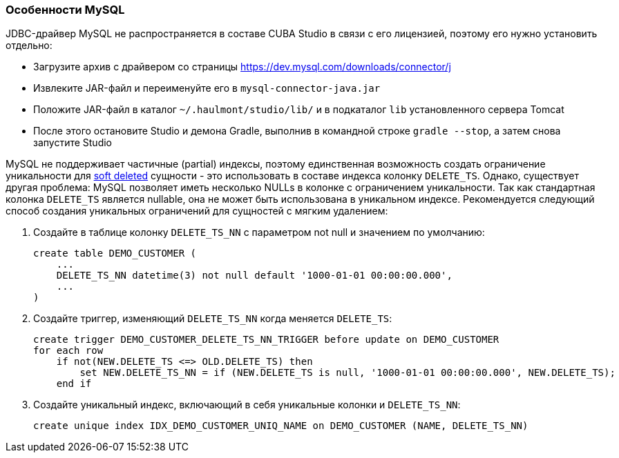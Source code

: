 :sourcesdir: ../../../source

[[db_mysql_features]]
=== Особенности MySQL

JDBC-драйвер MySQL не распространяется в составе CUBA Studio в связи с его лицензией, поэтому его нужно установить отдельно:

* Загрузите архив с драйвером со страницы https://dev.mysql.com/downloads/connector/j

* Извлеките JAR-файл и переименуйте его в `mysql-connector-java.jar`

// TODO check Studio path
* Положите JAR-файл в каталог `~/.haulmont/studio/lib/` и в подкаталог `lib` установленного сервера Tomcat

* После этого остановите Studio и демона Gradle, выполнив в командной строке `gradle --stop`, а затем снова запустите Studio

MySQL не поддерживает частичные (partial) индексы, поэтому единственная возможность создать ограничение уникальности для <<soft_deletion,soft deleted>> сущности - это использовать в составе индекса колонку `DELETE_TS`. Однако, существует другая проблема: MySQL позволяет иметь несколько NULLs в колонке с ограничением уникальности. Так как стандартная колонка `DELETE_TS` является nullable, она не может быть использована в уникальном индексе. Рекомендуется следующий способ создания уникальных ограничений для сущностей с мягким удалением:

. Создайте в таблице колонку `DELETE_TS_NN` с параметром not null и значением по умолчанию:
+
[source, sql]
----
create table DEMO_CUSTOMER (
    ...
    DELETE_TS_NN datetime(3) not null default '1000-01-01 00:00:00.000',
    ...
)
----

. Создайте триггер, изменяющий `DELETE_TS_NN` когда меняется `DELETE_TS`:
+
[source, sql]
----
create trigger DEMO_CUSTOMER_DELETE_TS_NN_TRIGGER before update on DEMO_CUSTOMER
for each row
    if not(NEW.DELETE_TS <=> OLD.DELETE_TS) then
        set NEW.DELETE_TS_NN = if (NEW.DELETE_TS is null, '1000-01-01 00:00:00.000', NEW.DELETE_TS);
    end if
----

. Создайте уникальный индекс, включающий в себя уникальные колонки и `DELETE_TS_NN`:
+
[source, sql]
----
create unique index IDX_DEMO_CUSTOMER_UNIQ_NAME on DEMO_CUSTOMER (NAME, DELETE_TS_NN)
----

